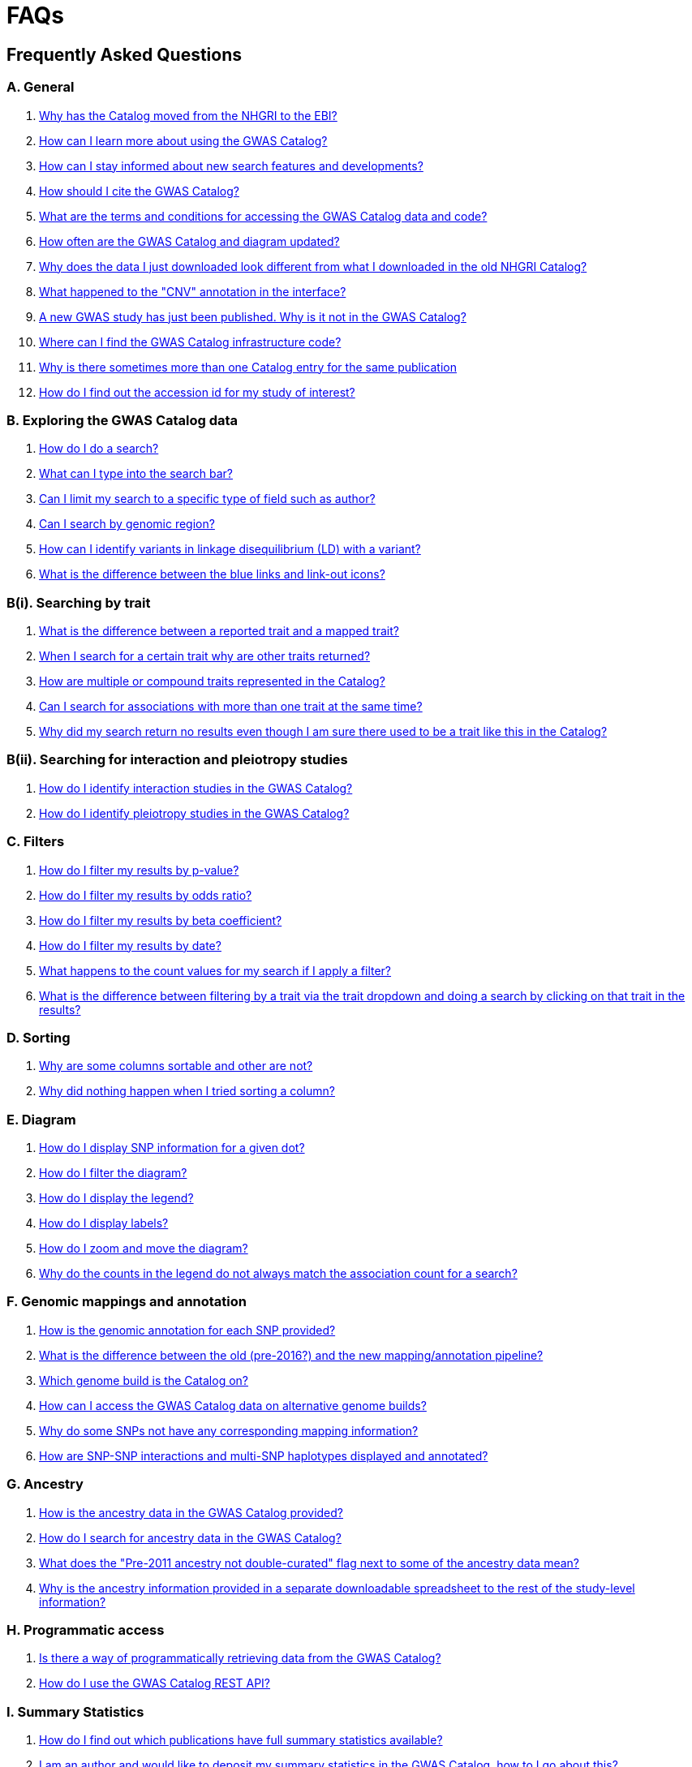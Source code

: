 = FAQs

== Frequently Asked Questions


=== A. General

1. <<faq-A1,Why has the Catalog moved from the NHGRI to the EBI?>>

2. <<faq-A2,How can I learn more about using the GWAS Catalog?>>


3. <<faq-A3,How can I stay informed about new search features and developments?>>


4. <<faq-A4,How should I cite the GWAS Catalog?>>


5. <<faq-A5,What are the terms and conditions for accessing the GWAS Catalog data and code?>>


6. <<faq-A6,How often are the GWAS Catalog and diagram updated?>>


7. <<faq-A7,Why does the data I just downloaded look different from what I downloaded in the old NHGRI Catalog?>>


8. <<faq-A8,What happened to the "CNV" annotation in the interface?>>


9. <<faq-A9,A new GWAS study has just been published. Why is it not in the GWAS Catalog?>>


10. <<faq-A10,Where can I find the GWAS Catalog infrastructure code?>>


11. <<faq-A11,Why is there sometimes more than one Catalog entry for the same publication>>


12. <<faq-A12,How do I find out the accession id for my study of interest?>>




=== B. Exploring the GWAS Catalog data

1. <<faq-B1,How do I do a search?>>


2. <<faq-B2,What can I type into the search bar?>>


3. <<faq-B3,Can I limit my search to a specific type of field such as author?>>


4. <<faq-B4,Can I search by genomic region?>>


5. <<faq-B5,How can I identify variants in linkage disequilibrium (LD) with a variant?>>


6. <<faq-B6,What is the difference between the blue links and link-out icons?>>


=== B(i). Searching by trait

1. <<faq-B7,What is the difference between a reported trait and a mapped trait?>>


2. <<faq-B8,When I search for a certain trait why are other traits returned?>>


3. <<faq-B9,How are multiple or compound traits represented in the Catalog?>>


4. <<faq-B10,Can I search for associations with more than one trait at the same time?>>


5. <<faq-B11,Why did my search return no results even though I am sure there used to be a trait like this in the Catalog?>>


=== B(ii). Searching for interaction and pleiotropy studies

1. <<faq-B12,How do I identify interaction studies in the GWAS Catalog?>>


2. <<faq-B13,How do I identify pleiotropy studies in the GWAS Catalog?>>


=== C. Filters

1. <<faq-C1,How do I filter my results by p-value?>>


2. <<faq-C2,How do I filter my results by odds ratio?>>


3. <<faq-C3,How do I filter my results by beta coefficient?>>


4. <<faq-C4,How do I filter my results by date?>>


5. <<faq-C5,What happens to the count values for my search if I apply a filter?>>


6. <<faq-C6,What is the difference between filtering by a trait via the trait dropdown and doing a search by clicking on that trait in the results?>>


=== D. Sorting

1. <<faq-D1,Why are some columns sortable and other are not?>>

2. <<faq-D2,Why did nothing happen when I tried sorting a column?>>


=== E. Diagram

1. <<faq-E1,How do I display SNP information for a given dot?>>

2. <<faq-E2,How do I filter the diagram?>>

3. <<faq-E3,How do I display the legend?>>

4. <<faq-E4,How do I display labels?>>

5. <<faq-E5,How do I zoom and move the diagram?>>

6. <<faq-E6,Why do the counts in the legend do not always match the association count for a search?>>

=== F. Genomic mappings and annotation

1. <<faq-F1,How is the genomic annotation for each SNP provided?>>

2. <<faq-F2,What is the difference between the old (pre-2016?) and the new mapping/annotation pipeline?>>

3. <<faq-F3,Which genome build is the Catalog on?>>

4. <<faq-F4,How can I access the GWAS Catalog data on alternative genome builds?>>

5. <<faq-F5,Why do some SNPs not have any corresponding mapping information?>>

6. <<faq-F6,How are SNP-SNP interactions and multi-SNP haplotypes displayed and annotated?>>


=== G. Ancestry

1. <<faq-G1,How is the ancestry data in the GWAS Catalog provided?>>

2. <<faq-G2,How do I search for ancestry data in the GWAS Catalog?>>

3. <<faq-G3,What does the "Pre-2011 ancestry not double-curated" flag next to some of the ancestry data mean?>>

4. <<faq-G4,Why is the ancestry information provided in a separate downloadable spreadsheet to the rest of the study-level information?>>



=== H. Programmatic access

1. <<faq-H1,Is there a way of programmatically retrieving data from the GWAS Catalog?>>

2. <<faq-H2,How do I use the GWAS Catalog REST API?>>


=== I. Summary Statistics

1. <<faq-I1,How do I find out which publications have full summary statistics available?>>

2. <<faq-I2,I am an author and would like to deposit my summary statistics in the GWAS Catalog, how to I go about this?>>  



'''
== A. General


==== [[faq-A1]]1. Why has the Catalog moved from the NHGRI to the EBI?

From September 2010 to the present, delivery and development of the Catalog has been a collaborative project between EMBL-EBI and NHGRI. In March 2015 the Catalog infrastructure moved to EMBL-EBI to enable delivery of an improved user interface, including ontology driven Catalog searching, and new curatorial infrastructure, supporting improved QC processes. Content available from the http://www.genome.gov/gwastudies/[NHGRI site] was last updated 20 February 2015 and is now frozen. Updated content is available from http://www.ebi.ac.uk/gwas/[here]. The latest updated download file is now available from link:../api/search/downloads/full[here].

==== [[faq-A2]]2. How can I learn more about using the GWAS Catalog?

Have a look at our link:related-resources[Related Resources] page for training materials, or see the <<B,FAQ sections below>> for some hints and tips.

==== [[faq-A3]]3. How can I stay informed about new search features and developments?

You can subscribe to our announcement list by sending an e-mail to gwas-announce-join@ebi.ac.uk with subject heading "subscribe". Traffic on this list will be limited to important announcements only so you don't need to worry about getting bombarded with loads of emails. For queries and user discussion, we have separate mailing lists, gwas-info@ebi.ac.uk to contact the Catalog team and gwas-users@ebi.ac.uk for user discussion (subscribe by emailing gwas-users-join@ebi.ac.uk with subject heading "subscribe"). You can also follow us on Twitter https://twitter.com/GWASCatalog[@GWASCatalog].

==== [[faq-A4]]4. How should I cite the GWAS Catalog?

Please see the link:about[About] page for citation guidance.

==== [[faq-A5]]5. What are the terms and conditions for accessing the GWAS Catalog data and code?

The GWAS Catalog data can be used under the standard terms of use for EBI services which can be found at http://www.ebi.ac.uk/about/terms-of-use. Our code is available under the http://www.apache.org/licenses/LICENSE-2.0[Apache version 2.0 license]

==== [[faq-A6]]6. How often are the GWAS Catalog and diagram updated?

New data is added to the GWAS Catalog and diagram on a weekly basis, with new data generally going public every Tuesday. Data releases include all downloadable spreadsheets.

==== [[faq-A7]]7. Why does the data I just downloaded look different from what I downloaded in the old NHGRI Catalog?

Due to the way we now process the Catalog data for the full download, you may find that your spreadsheet has more rows than it did previously. There should be no other major differences between the old and new spreadsheets but if you find any issues or inconsistencies, please do not hesitate to contact the GWAS Catalog team at gwas-info@ebi.ac.uk.

==== [[faq-A8]]8. What happened to the "CNV" annotation in the interface?

Studies looking at copy number variations (CNV) are not part of the remit of the GWAS Catalog. Historically, a couple of CNV studies had been included in the Catalog but these have now been removed. As the Catalog no longer contains any CNV studies, the decision was made to also eliminate the CNV flag from the search results for studies. The corresponding column is still available in the downloadable full Catalog spreadsheet to preserve backwards compatibility with previous spreadsheet versions.


==== [[faq-A9]]9. A new GWAS study has just been published. Why is it not in the GWAS Catalog?

Due to the considerable manual curation effort that goes into each study in the GWAS Catalog, it takes a while for studies to be published in the Catalog after they have been first indexed in Pubmed. As the complexity of studies in terms of study design and statistical analysis of results continues to increase, so does the curation effort required to extract the correct information in line with our extraction guidelines. The GWAS Catalog curation team work as fast as they can to process studies while maintaining the high standard of accuracy our users expect of the Catalog. We are in the process of trialling various approaches to speed up the curation process.

==== [[faq-A10]]10. Where can I find the GWAS Catalog infrastructure code?

All our code is freely available from https://github.com/EBISPOT/goci[our Github repository].


==== [[faq-A11]]11. Why is there sometimes more than one Catalog entry for the same publication?

Some publications are split into multiple GWAS Catalog entries, if more than one GWAS has been included in a publication, with distinct traits, sample cohorts or other unique characteristics. You can read more about how we curate publications containing multiple analyses in our link:methods[ Methods] section. Each entry or "GWAS Catalog study" has a stable accession number which is linked to the publication-level information.

==== [[faq-A12]]12. How do I find out the accession id for my study of interest?

Each separate study in the GWAS Catalog has an accession id beginning with “GCST”. Prior to March 2018, this was only available in the Studies download files. Study accessions are now visible in the web interface, in the Studies table, under the column heading “study accession”.  Accession numbers are included in the v1.0.1 spreadsheets for associations and studies as well the ancestry spreadsheets. Accession numbers are not provided in the v1.0 spreadsheets as these are legacy formats provided only to support backwards compatibility with the old NHGRI spreadsheet.


== [[B]]B. Exploring the GWAS Catalog data

==== [[faq-B1]]1. How do I do a search?

Type your query, e.g. “breast cancer”, into the search box and hit return or click the search icon.

==== [[faq-B2]]2. What can I type into the search bar?

You can type any text you wish into the search bar. This will then return any exact string matches within a number of data fields in the Catalog, including title, author, journal, reported trait, mapped (ontology) trait, mapped trait's synonyms, mapped trait's parents, sample descriptions, genes and SNPs. 

==== [[faq-B3]]3. Can I limit my search to a specific type of field such as author?

At the moment, the main search only supports searching across all fields, so if your search term is for example "Parkinson", you will see results for Parkinson’s disease as well as studies with an author named Parkinson. Note that since March 2018, all authors associated with a publication are included in our database, so searching for an author name will return all studies featuring that author, not only first author publications.
To identify all first author publications by an individuals, sort the search results by Author name, using the arrows at the top of the Author column. If you would like to search for a specific study, you can search by Pubmed ID.
To limit your search to a specific trait or set of traits, we would suggest doing a general search for that trait first, then filtering your results using the <<Filters,trait filter>> dropdown to the left of the search results. For example, following a search for "lupus", you can limit your search results to "Systemic lupus erythematosus" via the dropdown.
We are working on an "advanced search" mode where you can limit your search to certain fields or search for specific combinations of fields. To be alerted as soon as this functionality becomes available, subscribe to our <<faq-A2,announcement list>>.

==== [[faq-B4]]4. Can I search by genomic region?

You can search by genomic region using the format chromNumber:bpLocation-bpLocation, for example 6:16000000-25000000. Please note that this search returns only results of type "Association".

==== [[faq-B5]]5. How can I identify variants in linkage disequilibrium (LD) with a variant?

LD calculation between a variant of interest and its surrounding variants can be accessed programmatically using the Ensembl REST API (http://rest.ensembl.org/documentation/info/ld_pairwise_get) where you can specify a variant ID, a window size of the region surrounding the variant, a population and a cut-off for the calculation results.
In case of a dataset with more than 1 variant of interest, several independant calls to the Ensembl REST API (http://rest.ensembl.org/documentation/info/ld_pairwise_get) can be done. Variants in LD with a specific GWAS Catalog variant can also be visualised on our new prototype variant page http://www.ebi.ac.uk/gwas/beta/variants.

==== [[faq-B6]]6. What is the difference between the blue links and link-out icons?
Clicking on a term highlighted in blue (e.g. author, trait or rsID) performs a full new search for this term. Clicking on a little link-out icon next to a term takes you to an external page related to this term, e.g. Pubmed Central for studies or Ensembl for SNPs or genes.

== B(i). Searching by trait

==== [[faq-B7]]1. What is the difference between a reported trait and a mapped trait?
Each study is assigned a trait description that best represents the phenotype under investigation. This is known as the reported trait as it is taken from the study publication. All reported traits are mapped to terms from the http://www.ebi.ac.uk/efo[Experimental Factor Ontology] resulting in one or more mapped traits. For more information about how ontologies are used in the catalog, see our link:ontology[ontology] page.

==== [[faq-B8]]2. When I search for a certain trait why are other traits returned?
The search algorithm searches across a number of fields including study titles, sample descriptions, reported traits, mapped (ontology) traits, mapped traits' synonyms and mapped traits' parents. If your search term is a match to any of these categories, that result will be returned. If you search for "metabolic disease" for example, you will see a number of reported traits mapped to ontology traits such as "type II diabetes mellitus" because metabolic disease is a parent of diabetes in the ontology. Equally, searching for "diabetes" will return some potentially unexpected results as the search returns studies that were carried out in a sample population of diabetics, so the term "diabetes" is matched in the sample description. Filtering via the trait dropdown allows you to exclude unwanted traits for now and a more refined "advanced search" mode is under development.

==== [[faq-B9]]3. How are multiple or compound traits represented in the Catalog?

Where a study includes cases and controls all sharing a background trait, this is indicated by the use of the word “in” in the reported trait. For example, if drug responders with bipolar disorder were compared to drug non-responders with bipolar disorder, the reported trait would be "drug response in bipolar disorder”. 

Where a study has combined groups of individuals with different traits in the same analysis, this is indicated by the use of the word “or” in the reported trait. For example, if individuals with bipolar disorder and individuals with schizophrenia were compared to controls in the same analysis, the reported trait would be "bipolar disorder or schizophrenia”. 

Where a study includes individuals each having multiple traits, this is indicated by the word “and” in the reported trait. For example, if individuals diagnosed with bipolar disorder who show binge-eating behaviour were compared to controls, the reported trait would be “bipolar disorder and binge eating”.

See also <<faq-B13,How do I identify pleiotropy studies in the GWAS Catalog?>>


==== [[faq-B10]]4. Can I search for associations across more than one trait at the same time?

True multiple trait searching is currently not possible. The search bar searches for the exact text match of the search term entered within a range of Catalog fields, along with any related traits through the mapped ontology fields. For now, we would recommend searching by a more general trait, e.g. "schizophrenia", then selecting any desired compound traits from the trait filter dropdown e.g. “Bipolar disorder and schizophrenia”, “Schizophrenia or bipolar disorder”. Alternatively the data download enables complex analysis. We are working to improve this feature of the search in the near future. You can view our prototype trait-based search page at  http://www.ebi.ac.uk/gwas/beta/efotraits, which allows easy visualization of all associations with a trait, or combinations of multiple traits.

==== [[faq-B11]]5. Why did my search return no results even though I am sure there used to be a trait like this in the Catalog?
Our search functionality is currently unable to allow for typos or term variations, so if you accidentally type "beast cancer" instead of "breast cancer", you will not get any results. Equally, "metabolic disorder" won't return any results while "metabolic disease" will return loads. A browseable list of all reported traits is available link:http://www.ebi.ac.uk/gwas/search/traits[here] and autocomplete functionality for the search box is coming soon. In the mean time, if you get stuck, we recommend varying your search term or searching for your term in http://www.ebi.ac.uk/efo[EFO] to get an idea of what other terms might be available.



== B(ii). Searching for interaction and pleiotropy studies


==== [[faq-B12]]1.How do I identify interaction studies in the GWAS Catalog?

The GWAS Catalog contains SNP-by-SNP and SNP-by-environment interaction studies as long as the SNPs analysed meet our criteria of being genome-wide (see www.ebi.ac.uk/gwas/docs/methods). For both types of study, the term “interaction” is added in parenthesis to the reported trait. For SNP-by-environment interaction studies, the environmental component is also included in the reported trait e.g. “Lung cancer (smoking interaction)” or “Bone mineral density (gender interaction)”. For SNP-by-SNP interaction studies the term “SNP x SNP interaction” is added in parenthesis.
To identify interaction studies, you can search for “interaction” in both the GWAS Catalog search and the download spreadsheet.

==== [[faq-B13]]2. How do I identify pleiotropy studies in the GWAS Catalog?

Studies aimed at identifying pleiotropic SNP associations have the term “pleiotropy” added in parenthesis to the reported trait, together with all traits investigated, e.g. “Schizophrenia or lung cancer (pleiotropy). To identify all pleiotropy studies, you can search for “pleiotropy” in both the GWAS Catalog search and the download spreadsheet.






== C. [[Filters]]Filters

==== [[faq-C1]]1. How do I filter my results by p-value?
To filter association results by p-value, enter a maximum p-value into the appropriate filter box. The input format is "mantissa"x 10^"exponent"^, e.g. 5 x 10^-8^.

==== [[faq-C2]]2. How do I filter my results by odds ratio?
To filter association results by odds ratio, enter a minimum and/or maximum value into the to and/or from box. You do not need to enter values in both boxes, so if you want values greater than your threshold, only enter a number into the from box or if you want values smaller than your threshold, only enter a number into the to box. The default minimum is 1 and you cannot search for values smaller than this.

==== [[faq-C3]]3. How do I filter my results by beta coefficient?
Filtering by beta coefficient works exactly the same as filtering by odds ratio, although you can also search for values between 0 and 1.

==== [[faq-C4]]4. How do I filter my results by date?
Filtering by date follows the same pattern as filtering by OR or beta coefficient. You can enter from and to dates to create a range or just a from date for all studies published since that date or just a to date for all studies published prior to that date.

==== [[faq-C5]]5. What happens to the count values for my search if I apply a filter?
If you apply a filter to search results the count values will change to reflect the impact of applying the filter. Applying a filter will return a smaller subset of results. For example, at present, if you run a search for the term "asthma" it returns 237 associations. If you apply a p-value filter of 6 x 10^-8^, the number of associations is now shown as 77.

==== [[faq-C6]]6. What is the difference between filtering by a trait via the trait dropdown and doing a search by clicking on that trait in the results?
Filtering via the trait dropdown limits the search results to studies that have the selected trait(s) as their reported trait, as well as any associations identified in those studies. Clicking on a trait link does a complete new search for that term, searching across all fields, including title and sample descriptions, so you may get additional results, not just studies annotated with the search trait.


== D. Sorting

==== [[faq-D1]]1. Why are some columns sortable and other are not?
Because of the way our search algorithm works, some fields can't be sorted at the moment. We are trying to find a workaround for this. For now, if you really need to sort by an unsortable column, we would recommend downloading the results into a spreadsheet and sorting them that way.

==== [[faq-D2]]2. Why did nothing happen when I tried sorting a column?
Some fields contains results that don't work well with our sorting algorithm. When this happens, rather than introduce a glitch into your results, the table will simply refuse the sort. This is a known issue and we are looking for a way to fix it.


== E. Diagram

==== [[faq-E1]]1. How do I display SNP information for a given dot?

To view all the SNPs associated with any trait in a given location, simply click on the trait you are interested in. An interactive pop-up will display the SNPs for that trait, the p-value for each SNP-trait association, the study in which the association was identified, the trait assigned by the GWAS catalog curators and the EFO term the SNP-trait association is mapped to. The SNP, disease trait, EFO term and study fields are interactive, linking to a search of the full Catalog for that particular field. SNP, EFO term and study also link out via the external link icon to Ensembl, EFO and UKPMC, respectively. Clicking outside the pop-up automatically closes the current pop-up. Alternatively, close the pop-up by clicking on the cross in its top right corner or on the "Close" button.

==== [[faq-E2]]2. How do I filter the diagram?
The full diagram can be filtered by typing a trait into the search box to the left the diagram and hitting "Enter" or clicking the "Apply" button. Once you have typed 3 to 4 characters, the text box will offer auto-completed suggestions for your search based on EFO terms mapped to GWAS Catalog disease traits. You can navigate the suggestion list using your mouse or the up and down keys. More advanced filtering capabilities, such as disease location, p-value and time, are under development, so check back regularly for updates.

If your selected trait is available in the diagram, all other traits will be faded to a lower visibility to highlight the desired trait. A counter in the top left corner of the diagram will indicate how many dots on the diagram correspond to your search term. Searchable traits are based on EFO categories and may not coincide with curator-assigned trait names, e.g. a search for "hair color" will highlight SNP-trait associations labelled hair color as well as "black vs blond hair" and "red vs non-red hair".


==== [[faq-E3]]3. How do I display the legend?
A legend of the colour scheme is available to the left of the diagram. The legend includes a count of the number of dots of each colour in the diagram. You can hide the sidebar of increase the amount of screen space for the diagram by clicking on the little shevron icon at the top of the sidebar. Click on any item in the legend to filter the diagram by that category. This does not work for any of the "other"-type categories (other measurement, other disease and other trait). Please note that some traits, in particular some diseases, belong to multiple categories, eg Crohn's disease is both a digestive system disease and an immune system disease. Each dot on the diagram can only be assigned one colour and colour assignment is determined by a term's most specific ancestor (ancestor that has itself the most number of ancestors) in EFO so it is possible to find dots of a different colour when searching for example for "digestive system disease".

==== [[faq-E4]]4. How do I display labels?
Chromosomes and traits (coloured circles) have labels that display when hovering the mouse pointer over a given element. The displayed labels correspond to the EFO term mapped this SNP.

==== [[faq-E5]]5. How do I zoom and move the diagram?
The diagram was designed to have GoogleMaps-style interactivity. There are two ways to zoom in and out. The easiest option is to use the scroll wheel on the mouse or touch pad on a laptop. Scrolling up zooms in and scrolling down zooms out. This feature may not work with all touch pads. Alternatively, the top right-hand corner of the diagram features a zoom bar which can be used to generate exactly the same effect, by dragging the little square left or right along the bar with the mouse pointer or clicking the plus and minus buttons.
The diagram can be moved around the viewing area by clicking on any part of the diagram with the left mouse button and, holding the mouse button down, dragging the diagram around the screen until the desired part is visible. This feature is particularly useful for centering the diagram on a specific location at higher zoom levels.

==== [[faq-E6]]6. Why do the counts in the legend do not always match the association count for a search?
The legend counts in the GWAS diagram legend are literally counts of the number of dots of each colour in the diagram. When the diagram is generated, trait categories are assigned to each dot based on the corresponding trait’s most specific parent in the hierarchy of the Experimental Factor Ontology (EFO), which the GWAS Catalog traits are mapped to. In some cases, a term can belong to multiple categories, e.g. “inflammatory bowel disease” is both a digestive system disease and an immune system disease, so while it will show in the colour of one category, it will be returned in the search and result count for both. Equally, a number of cancers such as colorectal carcinoma fall under both the cancer category and their appropriate anatomical disease category.

== F. Genomic mappings

==== [[faq-F1]]1. How is the genomic annotation for each SNP provided?
In March 2016 we switched to a new Ensembl mapping pipeline which provides the genomic annotation (chromosome location, cytogenetic region and mapped genes), which is available alongside the curated content in the GWAS Catalog. Previously the genomic annotation was provided by an NCBI mapping pipeline.

==== [[faq-F2]]2. What is the difference between the old (pre-2016?) and the new mapping/annotation pipeline?
The format of the mapping data we provide in both the search interface and downloads is the same, but with the chromosomal position of the SNP, cytogenetic region and mapped Entrez genes provided by Ensembl. We have changed to using an Ensembl pipeline as this allows us to provide a denser set of results and, in the future, to integrate additional information from Ensembl with GWAS Catalog data. As the mapping information is now provided by Ensembl, rather than NCBI, there have been a small number of changes to SNP positions and mapped genes. The mapping information is updated at every Ensembl release, every 2-3 months. In addition, we have made improvements to the display of haplotypes and proxy SNPs to make the data more user-friendly.

+++<u>Changes to mapping locations</u>+++

* Chromosome 23 is now labelled as chromosome X.
* The mapping positions have changed for a small number of SNPs.
* The cytogenetic region has changed for approximately 400 SNPs.

+++<u>Changes to mapped genes</u>+++

As with the old pipeline the new pipeline includes any genes in which a SNP maps, or the closest upstream and downstream gene for intergenic SNPs. Mapped gene information is now provided from the RefSeq import in Ensembl which includes multiple gene biotypes, such as protein coding genes, non-coding RNA and pseudogenes. This has led to changes in the mapped gene information being reported for approximately 43% of SNPs, with the majority of these differences due to the SNP being mapped within, or closer to, different genes. Examples of the types of mapping differences are shown below.


*Examples of mapping differences*

[width="90" options="header",cols="2,2,2,2,2,2,2,4", frame="all", grid="cols"]
|===
|SNP |New Region |New location |New mapped gene |Old Region |Old location |Old mapped gene |Comment

|rs17124318
|1p31.3
|Chr1:63015059
|LOC105378769
|1p31.3
|Chr1:63015059
|ATG4C - LINC00466
|This SNP maps within a long non-coding RNA that was not included in the previous mapping

|rs1733724
|10q21.1
|Chr10:52464217
|LINC01468
|10q21.1
|Chr10:52464217
|PRKRIRP3 - MBL2
|This SNP maps within a long non-coding RNA that was not included in the previous mapping

|rs710521
|3q28
|Chr3:189928144
|TP63 - P3H2
|3q28
|Chr3:189928144
|MIR944 - P3H2
|TP63 is the closest upstream gene to rs710521 (30865bp compared to 98135bp for MIR944)

|rs7604827
|2q34
|Chr2:214477166
|VWC2L
|2q34, 2q35
|Chr2:214477166
|VWC2L
|Previosuly, the SNP mapped to the boundary between two cytogenetic regions. It now maps within one region.

|rs5743894
|11p15.5
|Chr11:1303542
|TOLLIP
|11p15.5, 11p15.5[rs5743894]; 11p15.5[rs111521887]
|Chr11:1303542
|TOLLIP
|Previously, the cytogenetic region displayed the SNP and proxy SNP in addition to the region. The display is now cleaner, only showing the region.

|rs4773144
|13q34
|Chr13:110308365
|COL4A2
|13q34
|Chr13:110308365
|NA
|Previously this SNP did not map to any gene. However, it now maps to COL4A2 due to the location of this gene changing between GRCh37 and GRCh38.
|===


==== [[faq-F3]]3. Which genome build is the Catalog on?
++++
Data in the GWAS Catalog is currently mapped to genome assembly <span id="genomeBuild">GRCh38.p5</span> and dbSNP Build <span id="dbSNP">144</span>.
++++

==== [[faq-F4]]4. How can I access the GWAS Catalog data on alternative genome builds?

You can use the link:http://rest.ensembl.org/[Ensembl API] to map the SNP rsIDs in the GWAS Catalog to previous genome builds. For GRCh37 this is available at http://grch37.rest.ensembl.org/. The variation call http://grch37.rest.ensembl.org/documentation/info/variation_id can be used to retrieve the dbSNP mapping of all SNPs on GRCh37. Alternatively, you can also use https://www.ncbi.nlm.nih.gov/genome/tools/remap.

==== [[faq-F5]]5. Why do some SNPs not have any corresponding mapping information?

SNPs are extracted from the literature exactly as reported by the authors of a publication. If there is a typographical error in a publication or the authors report non-standard SNP identifiers, the subsequent mapping pipeline may not be able to provide any mapping information for this SNP. Alternatively, if an older SNP is no longer found on the latest genome build used in the GWAS Catalog, the SNP identifier extracted from the paper will still be reported in the GWAS Catalog but no mapping information for this SNP will be provided.


==== [[faq-F6]]6. How are SNP-SNP interactions and multi-SNP haplotypes displayed and annotated?
We have recently done some work to improve the representation of SNP-SNP interactions and multi-SNP haplotypes in the GWAS Catalog, both in the search results and in the download spreadsheet. For SNP-SNP interactions, all elements that are specific to a given SNP (rsID, risk allele, mapped gene, chromosome location etc) are now separated by an "x" (eg "rs1336472-A x rs4715555-G", "1p31.3 x 6p12.1", "3_prime_UTR_variant x upstream_gene_variant"). For multi-SNP haplotypes, elements are separated by a ";" (eg "rs17310467-?; rs6088735-?; rs6060278-?; rs867186-?", "MYH7B; EDEM2 - PROCR; EDEM2 - PROCR; PROCR", "upstream_gene_variant; intergenic_variant; intergenic_variant; missense_variant"). In both cases, the position of each element is the same across all variables, so the first rsID corresponds to the first mapped gene or mapped gene range (for intergenic SNPs), the first bp location etc.

While we do provide the mapped gene and position information in this format in both the results page and the download, we excluded some of the additional gene-related information such as upstream/downstream gene IDs and distances from SNPs to genes from the download spreadsheet. This decision was made as it is almost impossible to present this kind of multi-dimensional data cleanly in the current spreadsheet format. In particular in large multi-SNP haplotypes, it is possible for some of the SNPs to be located within a gene while others are intergenic. Splitting gene IDs and distances by in-gene, upstream and downstream position would make the individual values much harder to pair up.

Please note that there is no loss of information in the new representation compared to the old one. Previously, haplotypes and interactions were either not mapped at all or only the first SNP in the sequence was mapped.

=== G.Ancestry

==== [[faq-G1]]1. How is the ancestry data in the GWAS Catalog provided?

Ancestry data is provided in two forms: a free text sample description and structured ancestry and recruitment information. The free text descriptions of the initial and replication stages of the GWAS provide summary ancestry descriptions of the samples analysed in each stage, based on the language used in the paper. The structured information is designed to represent data using controlled terms and includes ancestry, chosen from a list of 15 ancestral categories, and country of recruitment. For more information please view our link:methods[Methods] page.

==== [[faq-G2]]2. How do I search for ancestry data in the GWAS Catalog?

Ancestry data can be searched by entering relevant text in the search bar, including ancestry category, country or ancestry identifier (e.g. “European”, “South Africa”, “Ashkenazi Jewish”). Any exact string match to the entered text will be returned. Ancestry data can be found in the expanded information in the “Studies” table, accessible by clicking the little "+" icon at the end of each row.

==== [[faq-G3]]3. What does the "Pre-2011 ancestry not double-curated" flag next to some of the ancestry data mean?

As of September 2016, we release publicly all ancestry data extracted from the GWAS Catalog. Ancestry data from studies published before 2011 has not been reviewed by a second curator and so may not always conform to the strict standardised way we present more recent ancestry data.

==== [[faq-G4]]4. Why is the ancestry information provided in a separate downloadable spreadsheet to the rest of the study-level information?

Most GWAS Catalog studies include at least two ancestry entries, one for the inital stage and one for the replication stage, and some studies may have several entries for each stage. As there is no way of usefully representing this multi-dimensional data in a single row in a spreadsheet, this data is instead provided in a separate spreadsheet, with each ancestry entry in its own row.


== H. Programmatic access


==== [[faq-H1]]1. Is there a way of programmatically retrieving data from the GWAS Catalog?

The GWAS Catalog REST API is now available for beta testing at http://www.ebi.ac.uk/gwas/beta/rest/. Please note that as this is only a beta release, we do not guarantee the stability of the endpoints. We make every effort to group major changes into a single software release, which we communicate to users via our \gwas-announce@ebi.ac.uk mailing list. link:++mailto:gwas-announce-join@ebi.ac.uk?subject=subscribe&body=Please subscribe me to receive GWAS Catalog updates++[Subscribe here].


==== [[faq-H2]]2. How do I use the GWAS Catalog REST API?

link:http://www.ebi.ac.uk/gwas/beta/rest/docs/api[Full technical documentation] for the GWAS Catalog REST API as well as link:http://www.ebi.ac.uk/gwas/beta/rest/docs/sample-scripts[usage examples] are available on the REST API beta site.


=== I. Summary Statistics

==== [[faq-I1]]1. How do I find out which publications have full summary statistics available?
Studies with full summary statistics are indicated by an icon in the “Association count” column of the studies table. You can also view a full list of studies with summary statistics files here [link] together with links to other summary statistics resources.

==== [[faq-I2]]2. I am an author and would like to deposit my summary statistics in the GWAS Catalog, how to I go about this?  
We currently extract summary statistics files from publications where they are made freely available either as Supplementary files or via a web link. We also encourage authors to submit their data directly. If you wish to deposit summary statistics in the GWAS Catalog, please contact us via gwas-info@ebi.ac.uk for instructions on how to access our ftp server.  We can only include data in the Catalog that has been published in a peer-reviewed journal and indexed in PubMed. We aren’t currently able to provide accession numbers before publication. If you have an accepted publication for which you intend to submit summary statistics to the GWAS Catalog, and need to include a data availability statement in your manuscript, please contact us. Note that for summary statistics to be made available through the GWAS Catalog, your study must fulfil our eligibility criteria [link], and the summary statistics files must reflect the published results, not a sub-set. For example if your study is a genome-wide meta-analysis, we can only include summary statistics for the meta-analysis, not a component thereof. 

'''


==== Got a question that isn't answered here?
Email us at gwas-info@ebi.ac.uk.


'''

_Last updated: 20 April 2018_
